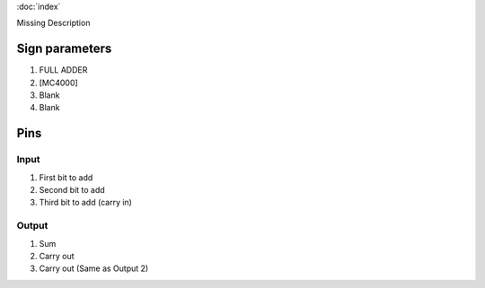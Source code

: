 :doc:`index`

Missing Description

Sign parameters
===============

#. FULL ADDER
#. [MC4000]
#. Blank
#. Blank

Pins
====

Input
-----

#. First bit to add
#. Second bit to add
#. Third bit to add (carry in)

Output
------

#. Sum
#. Carry out
#. Carry out (Same as Output 2)

